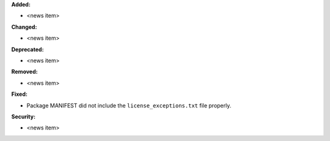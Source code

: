 **Added:**

* <news item>

**Changed:**

* <news item>

**Deprecated:**

* <news item>

**Removed:**

* <news item>

**Fixed:**

* Package MANIFEST did not include the ``license_exceptions.txt`` file properly.

**Security:**

* <news item>

